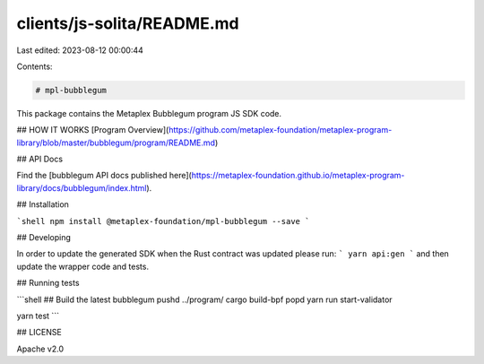 clients/js-solita/README.md
===========================

Last edited: 2023-08-12 00:00:44

Contents:

.. code-block:: md

    # mpl-bubblegum

This package contains the Metaplex Bubblegum program JS SDK code.

## HOW IT WORKS
[Program Overview](https://github.com/metaplex-foundation/metaplex-program-library/blob/master/bubblegum/program/README.md)

## API Docs

Find the [bubblegum API docs published here](https://metaplex-foundation.github.io/metaplex-program-library/docs/bubblegum/index.html).

## Installation

```shell
npm install @metaplex-foundation/mpl-bubblegum --save
```

## Developing

In order to update the generated SDK when the Rust contract was updated please run:
```
yarn api:gen
```
and then update the wrapper code and tests.

## Running tests

```shell
## Build the latest bubblegum
pushd ../program/
cargo build-bpf
popd
yarn run start-validator

yarn test
```

## LICENSE

Apache v2.0


